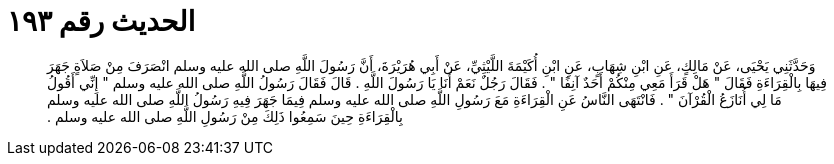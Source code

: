 
= الحديث رقم ١٩٣

[quote.hadith]
وَحَدَّثَنِي يَحْيَى، عَنْ مَالِكٍ، عَنِ ابْنِ شِهَابٍ، عَنِ ابْنِ أُكَيْمَةَ اللَّيْثِيِّ، عَنْ أَبِي هُرَيْرَةَ، أَنَّ رَسُولَ اللَّهِ صلى الله عليه وسلم انْصَرَفَ مِنْ صَلاَةٍ جَهَرَ فِيهَا بِالْقِرَاءَةِ فَقَالَ ‏"‏ هَلْ قَرَأَ مَعِي مِنْكُمْ أَحَدٌ آنِفًا ‏"‏ ‏.‏ فَقَالَ رَجُلٌ نَعَمْ أَنَا يَا رَسُولَ اللَّهِ ‏.‏ قَالَ فَقَالَ رَسُولُ اللَّهِ صلى الله عليه وسلم ‏"‏ إِنِّي أَقُولُ مَا لِي أُنَازَعُ الْقُرْآنَ ‏"‏ ‏.‏ فَانْتَهَى النَّاسُ عَنِ الْقِرَاءَةِ مَعَ رَسُولِ اللَّهِ صلى الله عليه وسلم فِيمَا جَهَرَ فِيهِ رَسُولُ اللَّهِ صلى الله عليه وسلم بِالْقِرَاءَةِ حِينَ سَمِعُوا ذَلِكَ مِنْ رَسُولِ اللَّهِ صلى الله عليه وسلم ‏.‏